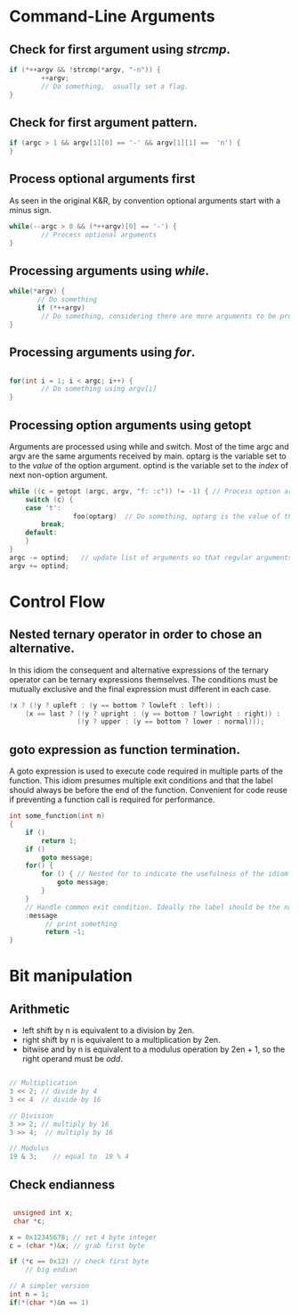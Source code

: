 #+OPTIONS: toc:nil

* Command-Line Arguments
** Check for first argument using /strcmp/.
#+BEGIN_SRC C
 if (*++argv && !strcmp(*argv, "-n")) {
         ++argv;
         // Do something,  usually set a flag.
 }
 #+END_SRC

** Check for first argument pattern.
#+BEGIN_SRC C
if (argc > 1 && argv[1][0] == '-' && argv[1][1] ==  'n') {        
}

#+END_SRC

** Process optional arguments first
As seen in the original K&R, by convention optional arguments start with a minus sign. 
#+BEGIN_SRC C
while(--argc > 0 && (*++argv)[0] == '-') {
        // Process optional arguments
}
#+END_SRC

** Processing arguments using /while/.
 #+BEGIN_SRC C
 while(*argv) {
        // Do something
        if (*++argv)
         // Do something, considering there are more arguments to be processed.
 }
 #+END_SRC

** Processing arguments using /for/.
#+BEGIN_SRC C

for(int i = 1; i < argc; i++) {
        // Do something using argv[i]
}

#+END_SRC

** Processing option arguments using getopt
Arguments are processed using while and switch. 
Most of the time argc and argv are the same arguments received by main.
optarg is the variable set to to the /value/ of the  option argument.
optind is the variable set to the /index/ of next non-option argument.

#+BEGIN_SRC C
while ((c = getopt (argc, argv, "f: :c")) != -1) { // Process option arguments
	switch (c) {
	case 't':
                foo(optarg)  // Do something, optarg is the value of the option t.
		break;
	default:
	}
}
argc -= optind;   // update list of arguments so that regular arguments (non-option) can be processed as usual.
argv += optind;
#+END_SRC

* Control Flow
** Nested ternary operator in order to chose an alternative.
In  this  idiom the  consequent  and  alternative expressions  of  the
ternary operator  can be ternary  expressions themselves.
The conditions must be mutually exclusive and the final expression must 
different in each case.

#+BEGIN_SRC C
!x ? (!y ? upleft : (y == bottom ? lowleft : left)) :
    (x == last ? (!y ? upright : (y == bottom ? lowright : right)) :
                 (!y ? upper : (y == bottom ? lower : normal)));
#+END_SRC

** goto expression as function termination.
A goto expression  is used to execute code required  in multiple parts
of the  function.  This  idiom presumes  multiple exit  conditions and
that the label should always be before the end of the function.
Convenient for  code reuse if preventing a function call  is required
for performance.
#+BEGIN_SRC C
  int some_function(int n) 
  {
	  if ()
		  return 1;
	  if ()
		  goto message;
	  for() {
		  for () { // Nested for to indicate the usefulness of the idiom (a break statement won't do here).
			  goto message;
		  }
	  }
	  // Handle common exit condition. Ideally the label should be the name of the operation.
	  :message
		   // print something
		   return -1;
  }
#+END_SRC
* Bit manipulation

** Arithmetic
- left shift by n is equivalent to a division by 2en.
- right shift by n is equivalent to a multiplication by 2en.
- bitwise and by n is equivalent to a modulus operation by 2en + 1, so
  the right operand must be /odd/.

#+BEGIN_SRC C

// Multiplication
3 << 2; // divide by 4
3 << 4  // divide by 16

// Division
3 >> 2; // multiply by 16
3 >> 4;  // multiply by 16

// Modulus
19 & 3;    // equal to  19 % 4 

#+END_SRC


** Check endianness
#+BEGIN_SRC C

   unsigned int x;
   char *c;

  x = 0x12345678; // set 4 byte integer
  c = (char *)&x; // grab first byte

  if (*c == 0x12) // check first byte
	  // big endian

  // A simpler version
  int n = 1;
  if(*(char *)&n == 1)


#+END_SRC
